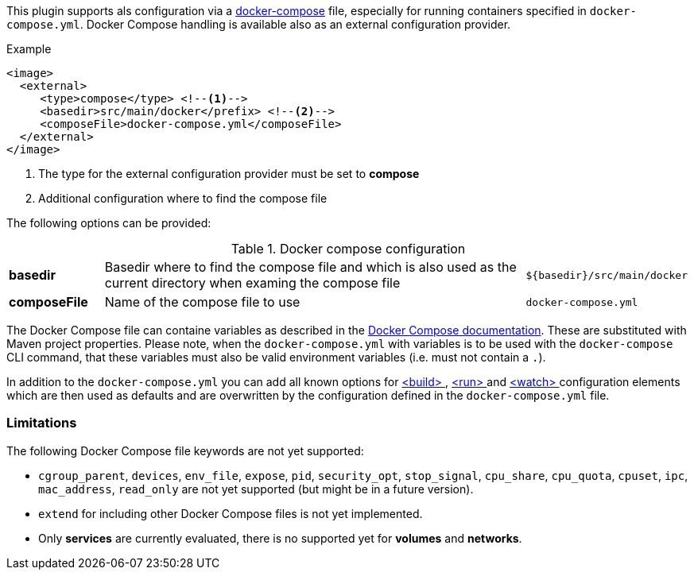
This plugin supports als configuration via a  https://docs.docker.com/compose/[docker-compose] file, especially for running containers specified in `docker-compose.yml`. Docker Compose handling is available also as an external configuration provider.

.Example
[source,xml]
----
<image>
  <external>
     <type>compose</type> <!--1-->
     <basedir>src/main/docker</prefix> <!--2-->
     <composeFile>docker-compose.yml</composeFile>
  </external>
</image>
----
<1> The type for the external configuration provider must be set to **compose**
<2> Additional configuration where to find the compose file

The following options can be provided:

.Docker compose configuration
[cols="1,5,1"]
|===
| *basedir*
| Basedir where to find the compose file and which is also used as the current directory when examing the compose file
| `${basedir}/src/main/docker`

| *composeFile*
| Name of the compose file to use
| `docker-compose.yml`
|===

The Docker Compose file can containe variables as described in the https://docs.docker.com/compose/compose-file/#/variable-substitution[Docker Compose documentation]. These are substituted with Maven project properties. Please note, when the `docker-compose.yml` with variables is to be used with the `docker-compose` CLI command, that these variables must also be valid environment variables (i.e. must not contain a `.`).

In addition to the `docker-compose.yml` you can add all known options for <<build-configuration,<build> >>, <<start-configuration,<run> >> and <<watch-configuration,<watch> >> configuration elements which are then used as defaults and are overwritten by the configuration defined in the `docker-compose.yml` file.

=== Limitations

The following Docker Compose file keywords are not yet supported:

* `cgroup_parent`, `devices`, `env_file`, `expose`, `pid`, `security_opt`, `stop_signal`, `cpu_share`, `cpu_quota`, `cpuset`, `ipc`, `mac_address`, `read_only` are not yet supported (but might be in a future version).
* `extend` for including other Docker Compose files is not yet implemented.
* Only **services** are currently evaluated, there is no supported yet for **volumes** and **networks**.
